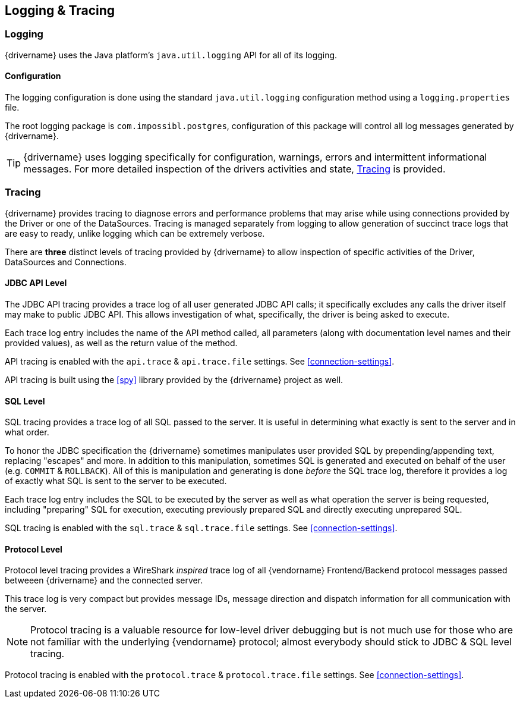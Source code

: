 [[logging-tracing]]
== Logging & Tracing

[[logging]]
=== Logging
{drivername} uses the Java platform's `java.util.logging` API for all of its logging.

==== Configuration
The logging configuration is done using the standard `java.util.logging` configuration method using a
`logging.properties` file.

The root logging package is `com.impossibl.postgres`, configuration of this package will control all log
messages generated by {drivername}.

TIP: {drivername} uses logging specifically for configuration, warnings, errors and intermittent informational
messages. For more detailed inspection of the drivers activities and state, <<tracing>> is provided.

[[tracing]]
=== Tracing

{drivername} provides tracing to diagnose errors and performance problems that may arise while using connections
provided by the Driver or one of the DataSources. Tracing is managed separately from logging to allow generation
of succinct trace logs that are easy to ready, unlike logging which can be extremely verbose.

There are *three* distinct levels of tracing provided by {drivername} to allow inspection of specific activities
of the Driver, DataSources and Connections.

[[tracing-jdbc]]
==== JDBC API Level

The JDBC API tracing provides a trace log of all user generated JDBC API calls; it specifically excludes
any calls the driver itself may make to public JDBC API. This allows investigation of what, specifically, the
driver is being asked to execute.

Each trace log entry includes the name of the API method called, all parameters (along with documentation level
names and their provided values), as well as the return value of the method.

API tracing is enabled with the `api.trace` & `api.trace.file` settings. See <<connection-settings>>.

API tracing is built using the <<spy>> library provided by the {drivername} project as well.

[[tracing-sql]]
==== SQL Level

SQL tracing provides a trace log of all SQL passed to the server. It is useful in determining what exactly
is sent to the server and in what order.

To honor the JDBC specification the {drivername} sometimes manipulates user provided SQL by prepending/appending
text, replacing "escapes" and more. In addition to this manipulation, sometimes SQL is generated and executed on
behalf of the user (e.g. `COMMIT` & `ROLLBACK`). All of this is manipulation and generating is done _before_ the
SQL trace log, therefore it provides a log of exactly what SQL is sent to the server to be executed.

Each trace log entry includes the SQL to be executed by the server as well as what operation the server is being
requested, including "preparing" SQL for execution, executing previously prepared SQL and directly executing
unprepared SQL.

SQL tracing is enabled with the `sql.trace` & `sql.trace.file` settings. See <<connection-settings>>.

[[tracing-protocol]]
==== Protocol Level

Protocol level tracing provides a WireShark _inspired_ trace log of all {vendorname} Frontend/Backend protocol
messages passed betweeen {drivername} and the connected server.

This trace log is very compact but provides message IDs, message direction and dispatch information for all
communication with the server.

NOTE: Protocol tracing is a valuable resource for low-level driver debugging but is not much use for
those who are not familiar with the underlying {vendorname} protocol; almost everybody should stick to
JDBC & SQL level tracing.

Protocol tracing is enabled with the `protocol.trace` & `protocol.trace.file` settings. See <<connection-settings>>.
